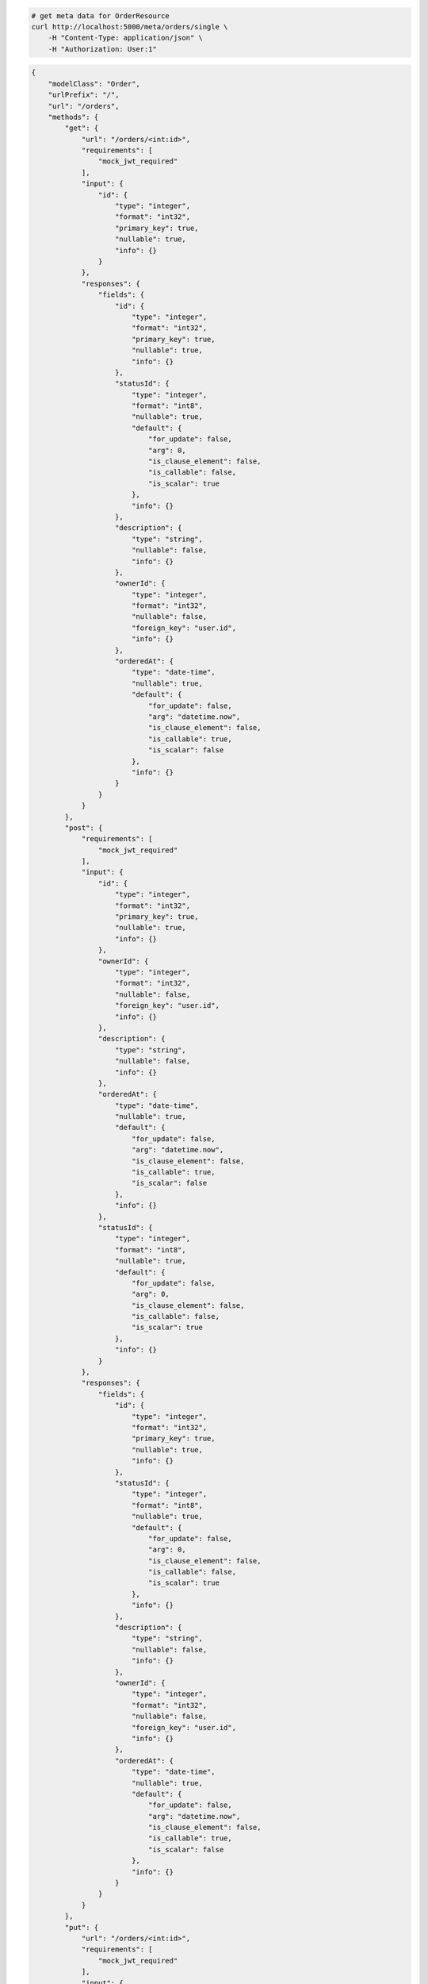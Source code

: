 .. code-block:: bash 
    
    # get meta data for OrderResource
    curl http://localhost:5000/meta/orders/single \
        -H "Content-Type: application/json" \
        -H "Authorization: User:1"
    
..

.. code-block:: JSON 

    {
        "modelClass": "Order",
        "urlPrefix": "/",
        "url": "/orders",
        "methods": {
            "get": {
                "url": "/orders/<int:id>",
                "requirements": [
                    "mock_jwt_required"
                ],
                "input": {
                    "id": {
                        "type": "integer",
                        "format": "int32",
                        "primary_key": true,
                        "nullable": true,
                        "info": {}
                    }
                },
                "responses": {
                    "fields": {
                        "id": {
                            "type": "integer",
                            "format": "int32",
                            "primary_key": true,
                            "nullable": true,
                            "info": {}
                        },
                        "statusId": {
                            "type": "integer",
                            "format": "int8",
                            "nullable": true,
                            "default": {
                                "for_update": false,
                                "arg": 0,
                                "is_clause_element": false,
                                "is_callable": false,
                                "is_scalar": true
                            },
                            "info": {}
                        },
                        "description": {
                            "type": "string",
                            "nullable": false,
                            "info": {}
                        },
                        "ownerId": {
                            "type": "integer",
                            "format": "int32",
                            "nullable": false,
                            "foreign_key": "user.id",
                            "info": {}
                        },
                        "orderedAt": {
                            "type": "date-time",
                            "nullable": true,
                            "default": {
                                "for_update": false,
                                "arg": "datetime.now",
                                "is_clause_element": false,
                                "is_callable": true,
                                "is_scalar": false
                            },
                            "info": {}
                        }
                    }
                }
            },
            "post": {
                "requirements": [
                    "mock_jwt_required"
                ],
                "input": {
                    "id": {
                        "type": "integer",
                        "format": "int32",
                        "primary_key": true,
                        "nullable": true,
                        "info": {}
                    },
                    "ownerId": {
                        "type": "integer",
                        "format": "int32",
                        "nullable": false,
                        "foreign_key": "user.id",
                        "info": {}
                    },
                    "description": {
                        "type": "string",
                        "nullable": false,
                        "info": {}
                    },
                    "orderedAt": {
                        "type": "date-time",
                        "nullable": true,
                        "default": {
                            "for_update": false,
                            "arg": "datetime.now",
                            "is_clause_element": false,
                            "is_callable": true,
                            "is_scalar": false
                        },
                        "info": {}
                    },
                    "statusId": {
                        "type": "integer",
                        "format": "int8",
                        "nullable": true,
                        "default": {
                            "for_update": false,
                            "arg": 0,
                            "is_clause_element": false,
                            "is_callable": false,
                            "is_scalar": true
                        },
                        "info": {}
                    }
                },
                "responses": {
                    "fields": {
                        "id": {
                            "type": "integer",
                            "format": "int32",
                            "primary_key": true,
                            "nullable": true,
                            "info": {}
                        },
                        "statusId": {
                            "type": "integer",
                            "format": "int8",
                            "nullable": true,
                            "default": {
                                "for_update": false,
                                "arg": 0,
                                "is_clause_element": false,
                                "is_callable": false,
                                "is_scalar": true
                            },
                            "info": {}
                        },
                        "description": {
                            "type": "string",
                            "nullable": false,
                            "info": {}
                        },
                        "ownerId": {
                            "type": "integer",
                            "format": "int32",
                            "nullable": false,
                            "foreign_key": "user.id",
                            "info": {}
                        },
                        "orderedAt": {
                            "type": "date-time",
                            "nullable": true,
                            "default": {
                                "for_update": false,
                                "arg": "datetime.now",
                                "is_clause_element": false,
                                "is_callable": true,
                                "is_scalar": false
                            },
                            "info": {}
                        }
                    }
                }
            },
            "put": {
                "url": "/orders/<int:id>",
                "requirements": [
                    "mock_jwt_required"
                ],
                "input": {
                    "id": {
                        "type": "integer",
                        "format": "int32",
                        "primary_key": true,
                        "nullable": true,
                        "info": {}
                    },
                    "ownerId": {
                        "type": "integer",
                        "format": "int32",
                        "nullable": false,
                        "foreign_key": "user.id",
                        "info": {}
                    },
                    "description": {
                        "type": "string",
                        "nullable": false,
                        "info": {}
                    },
                    "orderedAt": {
                        "type": "date-time",
                        "nullable": true,
                        "default": {
                            "for_update": false,
                            "arg": "datetime.now",
                            "is_clause_element": false,
                            "is_callable": true,
                            "is_scalar": false
                        },
                        "info": {}
                    },
                    "statusId": {
                        "type": "integer",
                        "format": "int8",
                        "nullable": true,
                        "default": {
                            "for_update": false,
                            "arg": 0,
                            "is_clause_element": false,
                            "is_callable": false,
                            "is_scalar": true
                        },
                        "info": {}
                    }
                },
                "responses": {
                    "fields": {
                        "id": {
                            "type": "integer",
                            "format": "int32",
                            "primary_key": true,
                            "nullable": true,
                            "info": {}
                        },
                        "statusId": {
                            "type": "integer",
                            "format": "int8",
                            "nullable": true,
                            "default": {
                                "for_update": false,
                                "arg": 0,
                                "is_clause_element": false,
                                "is_callable": false,
                                "is_scalar": true
                            },
                            "info": {}
                        },
                        "description": {
                            "type": "string",
                            "nullable": false,
                            "info": {}
                        },
                        "ownerId": {
                            "type": "integer",
                            "format": "int32",
                            "nullable": false,
                            "foreign_key": "user.id",
                            "info": {}
                        },
                        "orderedAt": {
                            "type": "date-time",
                            "nullable": true,
                            "default": {
                                "for_update": false,
                                "arg": "datetime.now",
                                "is_clause_element": false,
                                "is_callable": true,
                                "is_scalar": false
                            },
                            "info": {}
                        }
                    }
                }
            },
            "patch": {
                "url": "/orders/<int:id>",
                "requirements": [
                    "mock_jwt_required"
                ],
                "input": {
                    "id": {
                        "type": "integer",
                        "format": "int32",
                        "primary_key": true,
                        "nullable": true,
                        "info": {}
                    },
                    "ownerId": {
                        "type": "integer",
                        "format": "int32",
                        "nullable": false,
                        "foreign_key": "user.id",
                        "info": {}
                    },
                    "description": {
                        "type": "string",
                        "nullable": false,
                        "info": {}
                    },
                    "orderedAt": {
                        "type": "date-time",
                        "nullable": true,
                        "default": {
                            "for_update": false,
                            "arg": "datetime.now",
                            "is_clause_element": false,
                            "is_callable": true,
                            "is_scalar": false
                        },
                        "info": {}
                    },
                    "statusId": {
                        "type": "integer",
                        "format": "int8",
                        "nullable": true,
                        "default": {
                            "for_update": false,
                            "arg": 0,
                            "is_clause_element": false,
                            "is_callable": false,
                            "is_scalar": true
                        },
                        "info": {}
                    }
                },
                "responses": {
                    "fields": {
                        "id": {
                            "type": "integer",
                            "format": "int32",
                            "primary_key": true,
                            "nullable": true,
                            "info": {}
                        },
                        "statusId": {
                            "type": "integer",
                            "format": "int8",
                            "nullable": true,
                            "default": {
                                "for_update": false,
                                "arg": 0,
                                "is_clause_element": false,
                                "is_callable": false,
                                "is_scalar": true
                            },
                            "info": {}
                        },
                        "description": {
                            "type": "string",
                            "nullable": false,
                            "info": {}
                        },
                        "ownerId": {
                            "type": "integer",
                            "format": "int32",
                            "nullable": false,
                            "foreign_key": "user.id",
                            "info": {}
                        },
                        "orderedAt": {
                            "type": "date-time",
                            "nullable": true,
                            "default": {
                                "for_update": false,
                                "arg": "datetime.now",
                                "is_clause_element": false,
                                "is_callable": true,
                                "is_scalar": false
                            },
                            "info": {}
                        }
                    }
                }
            },
            "delete": {
                "url": "/orders/<int:id>",
                "requirements": [
                    "mock_jwt_required"
                ],
                "input": {
                    "id": {
                        "type": "integer",
                        "format": "int32",
                        "primary_key": true,
                        "nullable": true,
                        "info": {}
                    }
                },
                "responses": {}
            }
        },
        "table": {
            "Order": {
                "type": "object",
                "properties": {
                    "id": {
                        "type": "integer",
                        "format": "int32",
                        "primary_key": true,
                        "nullable": true,
                        "info": {}
                    },
                    "owner_id": {
                        "type": "integer",
                        "format": "int32",
                        "nullable": false,
                        "foreign_key": "user.id",
                        "info": {}
                    },
                    "description": {
                        "type": "string",
                        "nullable": false,
                        "info": {}
                    },
                    "ordered_at": {
                        "type": "date-time",
                        "nullable": true,
                        "default": {
                            "for_update": false,
                            "arg": "datetime.now",
                            "is_clause_element": false,
                            "is_callable": true,
                            "is_scalar": false
                        },
                        "info": {}
                    },
                    "status_id": {
                        "type": "integer",
                        "format": "int8",
                        "nullable": true,
                        "default": {
                            "for_update": false,
                            "arg": 0,
                            "is_clause_element": false,
                            "is_callable": false,
                            "is_scalar": true
                        },
                        "info": {}
                    }
                },
                "xml": "Order"
            }
        }
    }

..
